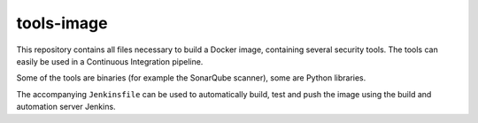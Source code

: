 ###########
tools-image
###########

This repository contains all files necessary to build a Docker image, containing
several security tools. The tools can easily be used in a Continuous Integration
pipeline.

Some of the tools are binaries (for example the SonarQube scanner), some are
Python libraries.

The accompanying ``Jenkinsfile`` can be used to automatically build, test and
push the image using the build and automation server Jenkins.
